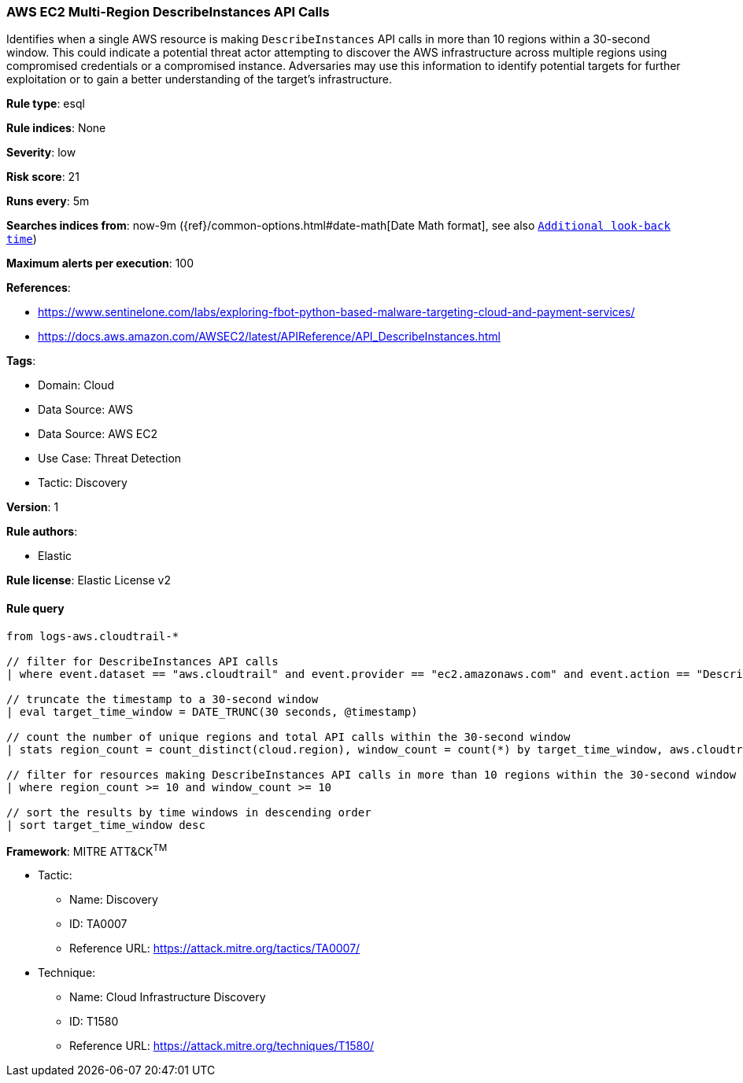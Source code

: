 [[prebuilt-rule-8-13-16-aws-ec2-multi-region-describeinstances-api-calls]]
=== AWS EC2 Multi-Region DescribeInstances API Calls

Identifies when a single AWS resource is making `DescribeInstances` API calls in more than 10 regions within a 30-second window. This could indicate a potential threat actor attempting to discover the AWS infrastructure across multiple regions using compromised credentials or a compromised instance. Adversaries may use this information to identify potential targets for further exploitation or to gain a better understanding of the target's infrastructure.

*Rule type*: esql

*Rule indices*: None

*Severity*: low

*Risk score*: 21

*Runs every*: 5m

*Searches indices from*: now-9m ({ref}/common-options.html#date-math[Date Math format], see also <<rule-schedule, `Additional look-back time`>>)

*Maximum alerts per execution*: 100

*References*: 

* https://www.sentinelone.com/labs/exploring-fbot-python-based-malware-targeting-cloud-and-payment-services/
* https://docs.aws.amazon.com/AWSEC2/latest/APIReference/API_DescribeInstances.html

*Tags*: 

* Domain: Cloud
* Data Source: AWS
* Data Source: AWS EC2
* Use Case: Threat Detection
* Tactic: Discovery

*Version*: 1

*Rule authors*: 

* Elastic

*Rule license*: Elastic License v2


==== Rule query


[source, js]
----------------------------------
from logs-aws.cloudtrail-*

// filter for DescribeInstances API calls
| where event.dataset == "aws.cloudtrail" and event.provider == "ec2.amazonaws.com" and event.action == "DescribeInstances"

// truncate the timestamp to a 30-second window
| eval target_time_window = DATE_TRUNC(30 seconds, @timestamp)

// count the number of unique regions and total API calls within the 30-second window
| stats region_count = count_distinct(cloud.region), window_count = count(*) by target_time_window, aws.cloudtrail.user_identity.arn

// filter for resources making DescribeInstances API calls in more than 10 regions within the 30-second window
| where region_count >= 10 and window_count >= 10

// sort the results by time windows in descending order
| sort target_time_window desc

----------------------------------

*Framework*: MITRE ATT&CK^TM^

* Tactic:
** Name: Discovery
** ID: TA0007
** Reference URL: https://attack.mitre.org/tactics/TA0007/
* Technique:
** Name: Cloud Infrastructure Discovery
** ID: T1580
** Reference URL: https://attack.mitre.org/techniques/T1580/
